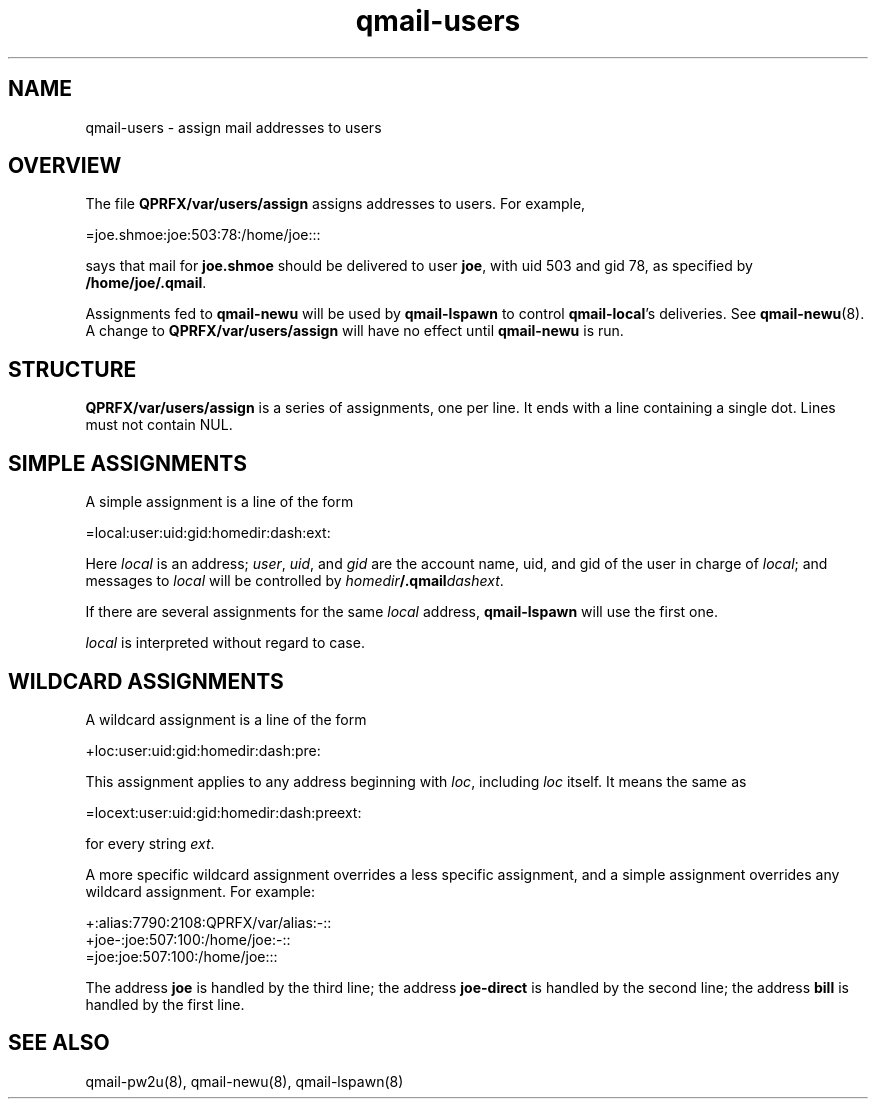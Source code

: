 .TH qmail-users 5
.SH NAME
qmail-users \- assign mail addresses to users
.SH OVERVIEW
The file
.B QPRFX/var/users/assign
assigns addresses to users. For example,

.EX
   =joe.shmoe:joe:503:78:/home/joe:::
.EE

says that mail for
.B joe.shmoe
should be delivered to user
.BR joe ,
with uid 503 and gid 78,
as specified by
.BR /home/joe/.qmail .

Assignments fed to
.B qmail-newu
will be used by
.B qmail-lspawn
to control
.BR qmail-local 's
deliveries.
See
.BR qmail-newu (8).
A change to
.B QPRFX/var/users/assign
will have no effect until
.B qmail-newu
is run.
.SH STRUCTURE
.B QPRFX/var/users/assign
is a series of assignments, one per line.
It ends with a line containing a single dot.
Lines must not contain NUL.
.SH "SIMPLE ASSIGNMENTS"
A simple assignment is a line of the form

.EX
   =local:user:uid:gid:homedir:dash:ext:
.EE

Here
.I local
is an address;
.IR user ,
.IR uid ,
and
.I gid
are the account name, uid, and gid
of the user in charge of
.IR local ;
and messages to
.I local
will be controlled by
.IR homedir\fB/.qmail\fIdashext .

If there are several assignments for the same
.I local
address,
.B qmail-lspawn
will use the first one.

.I local
is interpreted without regard to case.
.SH "WILDCARD ASSIGNMENTS"
A wildcard assignment is a line of the form

.EX
   +loc:user:uid:gid:homedir:dash:pre:
.EE

This assignment applies to any address beginning with
.IR loc ,
including
.I loc
itself.
It means the same as

.EX
   =locext:user:uid:gid:homedir:dash:preext:
.EE

for every string
.IR ext .

A more specific wildcard assignment overrides a less specific
assignment, and a simple assignment overrides any wildcard assignment.
For example:

.EX
   +:alias:7790:2108:QPRFX/var/alias:-::
   +joe-:joe:507:100:/home/joe:-::
   =joe:joe:507:100:/home/joe:::
.EE

The address
.B joe
is handled by the third line;
the address
.B joe-direct
is handled by the second line;
the address
.B bill
is handled by the first line.
.SH "SEE ALSO"
qmail-pw2u(8),
qmail-newu(8),
qmail-lspawn(8)
